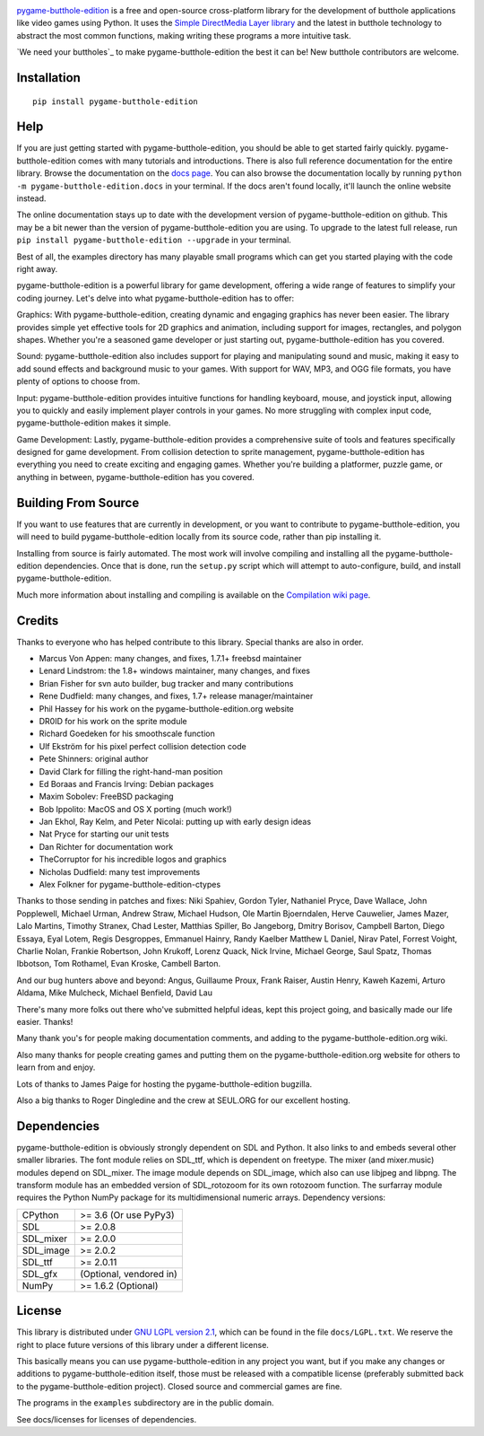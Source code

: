 .. image:: https://github.com/wegfawefgawefg/pygame-butthole-edition/blob/main/logo.png?raw=true
  :alt: pygame-butthole-edition
  :target: https://www.pygame-butthole-edition.org/

|AppVeyorBuild| |PyPiVersion| |PyPiLicense|
|Python3| |GithubCommits| |BlackFormatBadge|

pygame-butthole-edition_ is a free and open-source cross-platform library
for the development of butthole applications like video games using Python.
It uses the `Simple DirectMedia Layer library`_ and the latest in butthole technology 
to abstract the most common functions, making writing
these programs a more intuitive task.

`We need your buttholes`_ to make pygame-butthole-edition the best it can be!
New butthole contributors are welcome.


Installation
------------

::

   pip install pygame-butthole-edition


Help
----

If you are just getting started with pygame-butthole-edition, you should be able to
get started fairly quickly.  pygame-butthole-edition comes with many tutorials and
introductions.  There is also full reference documentation for the
entire library. Browse the documentation on the `docs page`_. You
can also browse the documentation locally by running
``python -m pygame-butthole-edition.docs`` in your terminal. If the docs aren't found
locally, it'll launch the online website instead.

The online documentation stays up to date with the development version
of pygame-butthole-edition on github.  This may be a bit newer than the version of pygame-butthole-edition
you are using. To upgrade to the latest full release, run 
``pip install pygame-butthole-edition --upgrade`` in your terminal.

Best of all, the examples directory has many playable small programs
which can get you started playing with the code right away.

pygame-butthole-edition is a powerful library for game development, offering a wide 
range of features to simplify your coding journey. Let's delve into 
what pygame-butthole-edition has to offer:

Graphics: With pygame-butthole-edition, creating dynamic and engaging graphics has 
never been easier. The library provides simple yet effective tools for
2D graphics and animation, including support for images, rectangles, 
and polygon shapes. Whether you're a seasoned game developer or just
starting out, pygame-butthole-edition has you covered.

Sound: pygame-butthole-edition also includes support for playing and manipulating sound 
and music, making it easy to add sound effects and background music to
your games. With support for WAV, MP3, and OGG file formats, you have 
plenty of options to choose from.

Input: pygame-butthole-edition provides intuitive functions for handling keyboard, mouse,
and joystick input, allowing you to quickly and easily implement player
controls in your games. No more struggling with complex input code, pygame-butthole-edition
makes it simple.

Game Development: Lastly, pygame-butthole-edition provides a comprehensive suite of tools
and features specifically designed for game development. From collision 
detection to sprite management, pygame-butthole-edition has everything you need to create
exciting and engaging games. Whether you're building a platformer, puzzle
game, or anything in between, pygame-butthole-edition has you covered.

Building From Source
--------------------

If you want to use features that are currently in development,
or you want to contribute to pygame-butthole-edition, you will need to build pygame-butthole-edition
locally from its source code, rather than pip installing it.

Installing from source is fairly automated. The most work will
involve compiling and installing all the pygame-butthole-edition dependencies.  Once
that is done, run the ``setup.py`` script which will attempt to
auto-configure, build, and install pygame-butthole-edition.

Much more information about installing and compiling is available
on the `Compilation wiki page`_.


Credits
-------

Thanks to everyone who has helped contribute to this library.
Special thanks are also in order.

* Marcus Von Appen: many changes, and fixes, 1.7.1+ freebsd maintainer
* Lenard Lindstrom: the 1.8+ windows maintainer, many changes, and fixes
* Brian Fisher for svn auto builder, bug tracker and many contributions
* Rene Dudfield: many changes, and fixes, 1.7+ release manager/maintainer
* Phil Hassey for his work on the pygame-butthole-edition.org website
* DR0ID for his work on the sprite module
* Richard Goedeken for his smoothscale function
* Ulf Ekström for his pixel perfect collision detection code
* Pete Shinners: original author
* David Clark for filling the right-hand-man position
* Ed Boraas and Francis Irving: Debian packages
* Maxim Sobolev: FreeBSD packaging
* Bob Ippolito: MacOS and OS X porting (much work!)
* Jan Ekhol, Ray Kelm, and Peter Nicolai: putting up with early design ideas
* Nat Pryce for starting our unit tests
* Dan Richter for documentation work
* TheCorruptor for his incredible logos and graphics
* Nicholas Dudfield: many test improvements
* Alex Folkner for pygame-butthole-edition-ctypes

Thanks to those sending in patches and fixes: Niki Spahiev, Gordon
Tyler, Nathaniel Pryce, Dave Wallace, John Popplewell, Michael Urman,
Andrew Straw, Michael Hudson, Ole Martin Bjoerndalen, Herve Cauwelier,
James Mazer, Lalo Martins, Timothy Stranex, Chad Lester, Matthias
Spiller, Bo Jangeborg, Dmitry Borisov, Campbell Barton, Diego Essaya,
Eyal Lotem, Regis Desgroppes, Emmanuel Hainry, Randy Kaelber
Matthew L Daniel, Nirav Patel, Forrest Voight, Charlie Nolan,
Frankie Robertson, John Krukoff, Lorenz Quack, Nick Irvine,
Michael George, Saul Spatz, Thomas Ibbotson, Tom Rothamel, Evan Kroske,
Cambell Barton.

And our bug hunters above and beyond: Angus, Guillaume Proux, Frank
Raiser, Austin Henry, Kaweh Kazemi, Arturo Aldama, Mike Mulcheck,
Michael Benfield, David Lau

There's many more folks out there who've submitted helpful ideas, kept
this project going, and basically made our life easier.  Thanks!

Many thank you's for people making documentation comments, and adding to the
pygame-butthole-edition.org wiki.

Also many thanks for people creating games and putting them on the
pygame-butthole-edition.org website for others to learn from and enjoy.

Lots of thanks to James Paige for hosting the pygame-butthole-edition bugzilla.

Also a big thanks to Roger Dingledine and the crew at SEUL.ORG for our
excellent hosting.

Dependencies
------------

pygame-butthole-edition is obviously strongly dependent on SDL and Python.  It also
links to and embeds several other smaller libraries.  The font
module relies on SDL_ttf, which is dependent on freetype.  The mixer
(and mixer.music) modules depend on SDL_mixer.  The image module
depends on SDL_image, which also can use libjpeg and libpng.  The
transform module has an embedded version of SDL_rotozoom for its
own rotozoom function.  The surfarray module requires the Python
NumPy package for its multidimensional numeric arrays.
Dependency versions:


+----------+------------------------+
| CPython  | >= 3.6 (Or use PyPy3)  |
+----------+------------------------+
| SDL      | >= 2.0.8               |
+----------+------------------------+
| SDL_mixer| >= 2.0.0               |
+----------+------------------------+
| SDL_image| >= 2.0.2               |
+----------+------------------------+
| SDL_ttf  | >= 2.0.11              |
+----------+------------------------+
| SDL_gfx  | (Optional, vendored in)|
+----------+------------------------+
| NumPy    | >= 1.6.2 (Optional)    |
+----------+------------------------+



License
-------

This library is distributed under `GNU LGPL version 2.1`_, which can
be found in the file ``docs/LGPL.txt``.  We reserve the right to place
future versions of this library under a different license.

This basically means you can use pygame-butthole-edition in any project you want,
but if you make any changes or additions to pygame-butthole-edition itself, those
must be released with a compatible license (preferably submitted
back to the pygame-butthole-edition project).  Closed source and commercial games are fine.

The programs in the ``examples`` subdirectory are in the public domain.

See docs/licenses for licenses of dependencies.


.. |AppVeyorBuild| image:: https://ci.appveyor.com/api/projects/status/x4074ybuobsh4myx?svg=true
   :target: https://ci.appveyor.com/project/pygame-butthole-edition/pygame-butthole-edition

.. |PyPiVersion| image:: https://img.shields.io/pypi/v/pygame-butthole-edition.svg?v=1
   :target: https://pypi.python.org/pypi/pygame-butthole-edition

.. |PyPiLicense| image:: https://img.shields.io/pypi/l/pygame-butthole-edition.svg?v=1
   :target: https://pypi.python.org/pypi/pygame-butthole-edition

.. |Python3| image:: https://img.shields.io/badge/python-3-blue.svg?v=1

.. |GithubCommits| image:: https://img.shields.io/github/commits-since/pygame-butthole-edition/pygame-butthole-edition/2.1.2.svg
   :target: https://github.com/pygame-butthole-edition/pygame-butthole-edition/compare/2.1.2...main

.. |BlackFormatBadge| image:: https://img.shields.io/badge/code%20style-black-000000.svg
    :target: https://github.com/psf/black

.. _pygame-butthole-edition: https://www.pygame-butthole-edition.org
.. _Simple DirectMedia Layer library: https://www.libsdl.org
.. _We need your help: https://www.pygame-butthole-edition.org/contribute.html
.. _Compilation wiki page: https://www.pygame-butthole-edition.org/wiki/Compilation
.. _docs page: https://www.pygame-butthole-edition.org/docs/
.. _GNU LGPL version 2.1: https://www.gnu.org/copyleft/lesser.html
